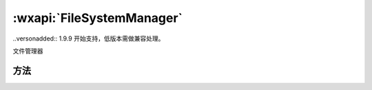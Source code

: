 :wxapi:`FileSystemManager`
============================================

.. class:: FileSystemManager

  ..versonadded:: 1.9.9 开始支持，低版本需做兼容处理。

  文件管理器

方法
-------

.. function:: FileSystemManager.access(Object object)

   判断文件/目录是否存在

.. function:: FileSystemManager.appendFile(Object object)

   在文件结尾追加内容

.. function:: FileSystemManager.saveFile(Object object)

   保存临时文件到本地。此接口会移动临时文件，因此调用成功后，tempFilePath 将不可用。

.. function:: FileSystemManager.getSavedFileList(Object object)

   获取该小程序下已保存的本地缓存文件列表

.. function:: FileSystemManager.removeSavedFile(Object object)

   删除该小程序下已保存的本地缓存文件

.. function:: FileSystemManager.copyFile(Object object)

   复制文件

.. function:: FileSystemManager.getFileInfo(Object object)

   获取该小程序下的 本地临时文件 或 本地缓存文件 信息

.. function:: FileSystemManager.mkdir(Object object)

   创建目录

.. function:: FileSystemManager.readdir(Object object)

   读取目录内文件列表

.. function:: FileSystemManager.readFile(Object object)

   读取本地文件内容

.. function:: FileSystemManager.rename(Object object)

   重命名文件。可以把文件从 oldPath 移动到 newPath

.. function:: FileSystemManager.rmdir(Object object)

   删除目录

.. function:: FileSystemManager.stat(Object object)

   获取文件 Stats 对象

.. function:: FileSystemManager.unlink(Object object)

   删除文件

.. function:: FileSystemManager.unzip(Object object)

   解压文件

.. function:: FileSystemManager.writeFile(Object object)

   写文件
